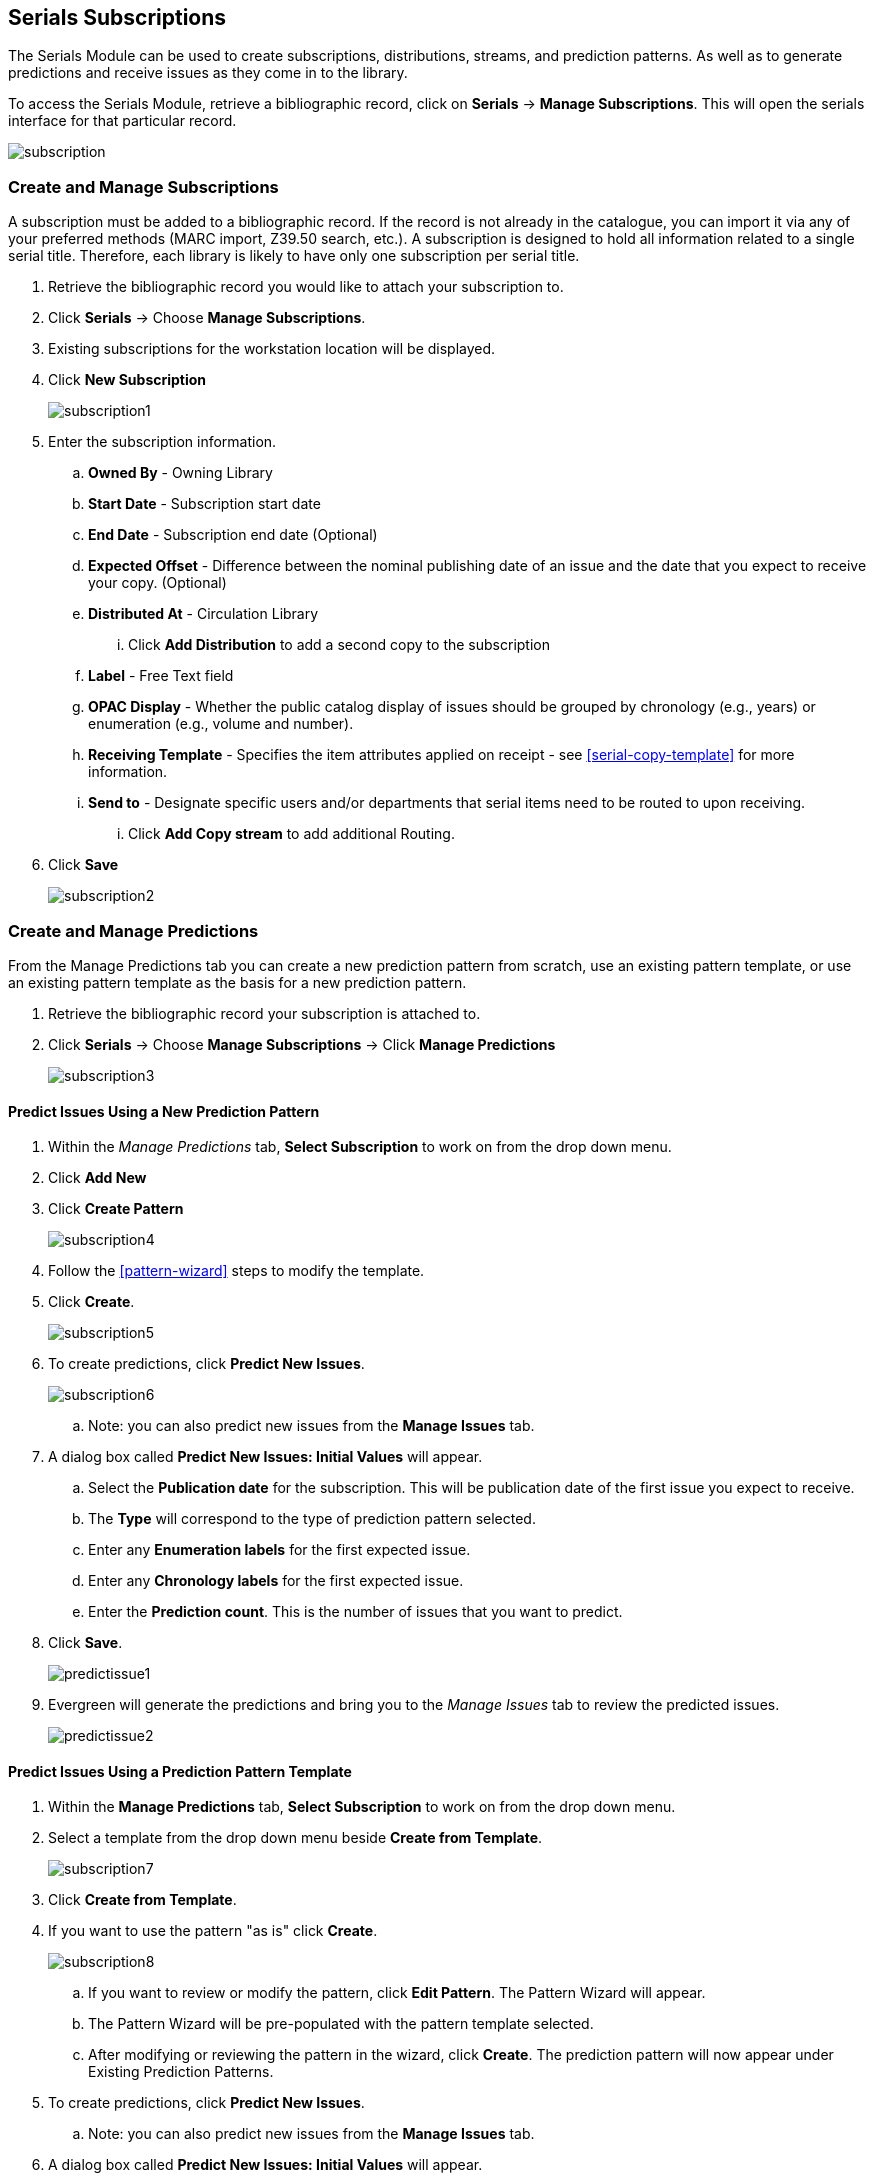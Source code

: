 Serials Subscriptions
---------------------

The Serials Module can be used to create subscriptions, distributions, streams, and prediction patterns.  As well as to generate predictions and receive issues as they come in to the library.

To access the Serials Module, retrieve a bibliographic record, click on *Serials* -> *Manage Subscriptions*.  This will open the serials interface for that particular record.

image:images/serials/subscription.png[]

Create and Manage Subscriptions
~~~~~~~~~~~~~~~~~~~~~~~~~~~~~~~

A subscription must be added to a bibliographic record. If the record is not already in the catalogue, you can import it via any of your preferred methods (MARC import, Z39.50 search, etc.). A subscription is designed to hold all information related to a single serial title. Therefore, each library is likely to have only one subscription per serial title.

. Retrieve the bibliographic record you would like to attach your subscription to.
. Click *Serials* -> Choose *Manage Subscriptions*.
. Existing subscriptions for the workstation location will be displayed.
. Click *New Subscription*
+
image::images/serials/subscription1.png[]
+
. Enter the subscription information.
.. *Owned By* - Owning Library
.. *Start Date* - Subscription start date
.. *End Date* - Subscription end date (Optional)
.. *Expected Offset* - Difference between the nominal publishing date of an issue and the date that you expect to receive your copy. (Optional)
.. *Distributed At* - Circulation Library
... Click *Add Distribution* to add a second copy to the subscription
.. *Label* - Free Text field
.. *OPAC Display* - Whether the public catalog display of issues should be grouped by chronology (e.g., years) or enumeration (e.g., volume and number).
.. *Receiving Template* - Specifies the item attributes applied on receipt - see xref:serial-copy-template[] for more information.
.. *Send to* - Designate specific users and/or departments that serial items need to be routed to upon receiving.
... Click *Add Copy stream* to add additional Routing.
. Click *Save*
+
image::images/serials/subscription2.png[]

Create and Manage Predictions
~~~~~~~~~~~~~~~~~~~~~~~~~~~~~

From the Manage Predictions tab you can create a new prediction pattern from scratch, use an existing pattern template, or use an existing pattern template as the basis for a new prediction pattern.

. Retrieve the bibliographic record your subscription is attached to.
. Click *Serials* -> Choose *Manage Subscriptions* -> Click *Manage Predictions*
+
image:images/serials/subscription3.png[]

Predict Issues Using a New Prediction Pattern
^^^^^^^^^^^^^^^^^^^^^^^^^^^^^^^^^^^^^^^^^^^^^

. Within the _Manage Predictions_ tab, *Select Subscription* to work on from the drop down menu.
. Click *Add New*
. Click *Create Pattern*
+
image:images/serials/subscription4.png[]
+
. Follow the xref:pattern-wizard[] steps to modify the template.
. Click *Create*.
+
image:images/serials/subscription5.png[]
+
. To create predictions, click *Predict New Issues*.
+
image:images/serials/subscription6.png[]
+
.. Note: you can also predict new issues from the *Manage Issues* tab.
. A dialog box called *Predict New Issues: Initial Values* will appear.
.. Select the *Publication date* for the subscription.  This will be publication date of the first issue you expect to receive.
.. The *Type* will correspond to the type of prediction pattern selected.
.. Enter any *Enumeration labels* for the first expected issue.
.. Enter any *Chronology labels* for the first expected issue.
.. Enter the *Prediction count*.  This is the number of issues that you want to predict.
. Click *Save*.
+
image::images/serials/predictissue1.png[]
+
. Evergreen will generate the predictions and bring you to the _Manage Issues_ tab to review the predicted issues.
+
image::images/serials/predictissue2.png[]


Predict Issues Using a Prediction Pattern Template
^^^^^^^^^^^^^^^^^^^^^^^^^^^^^^^^^^^^^^^^^^^^^^^^^^

. Within the *Manage Predictions* tab, *Select Subscription* to work on from the drop down menu.
. Select a template from the drop down menu beside *Create from Template*.
+
image::images/serials/subscription7.png[]
+
. Click *Create from Template*.
. If you want to use the pattern "as is" click *Create*.
+
image::images/serials/subscription8.png[]
+
.. If you want to review or modify the pattern, click *Edit Pattern*.  The Pattern Wizard will appear.
.. The Pattern Wizard will be pre-populated with the pattern template selected.
.. After modifying or reviewing the pattern in the wizard, click *Create*.  The prediction pattern will now appear under Existing Prediction Patterns.
. To create predictions, click *Predict New Issues*.
.. Note: you can also predict new issues from the *Manage Issues* tab.
. A dialog box called *Predict New Issues: Initial Values* will appear.
.. Select the *Publication date* for the subscription.  This will be publication date of the first issue you expect to receive.
.. The *Type* will correspond to the type of prediction pattern selected.
.. Enter any *Enumeration labels* for the first expected issue.
.. Enter any *Chronology labels* for the first expected issue.
.. Enter the *Prediction count*.  This is the number of issues that you want to predict.
. Click *Save*.
. Evergreen will generate the predictions and bring you to the _Manage Issues_ tab to review the predicted issues.

////
Predict Issues Using a Prediction Pattern from a Bibliographic and/or MFHD Record
^^^^^^^^^^^^^^^^^^^^^^^^^^^^^^^^^^^^^^^^^^^^^^^^^^^^^^^^^^^^^^^^^^^^^^^^^^^^^^^^^

Evergreen can also generate a prediction pattern from existing MFHD records attached to a serials record and from MFHD patterns embedded directly in the bibliographic record.

. Within the _Manage Predictions_ tab, *Select Subscription* to work on from the drop down menu.
. Click *Import from Bibliographic and/or MFHD Records*.
. A dialog box will appear that presents the available MFHD records and the prediction pattern that will be imported.
. Check the box adjacent to the MFHD record that you would like to import and click *Import*.  The new prediction pattern will now appear under _Existing Prediction Patterns_.
. If you want to review or modify the pattern, click *Edit Pattern*.  The Pattern Wizard will appear.
.. The Pattern Wizard  will be pre-populated with the pattern from the MFHD selected.  Follow the steps in the section . Creating a Pattern Template.  in this documentation to modify the template or click *Next* on each tab to review the template.
. To create predictions, click *Predict New Issues*.
.. Note: you can also predict new issues from the _Manage Issues_ tab.
. A dialog box called _Predict New Issues: Initial Values_ will appear.
.. Select the _Publication date_ for the subscription.  This will be publication date of the first issue you expect to receive.
.. The _Type_ will correspond to the type of prediction pattern selected.
.. Enter any _Enumeration labels_ for the first expected issue.
.. Enter any _Chronology labels_ for the first expected issue.
.. Enter the _Prediction count_.  This is the number of issues that you want to predict.
. Click *Save*.
. Evergreen will generate the predictions and bring you to the _Manage Issues_ tab to review the predicted issues.
////

Create and Manage Issues
~~~~~~~~~~~~~~~~~~~~~~~~

After generating predictions in the *Manage Predictions* tab, you will see a list of the predicted issues in the *Manage Issues* tab.  A variety of actions can be taken in this tab,

* Receive issues
** Click *Receive Next*. Refer to xref:serials-receiving[] for details.
* Predict new issues
** Click *Predict New Issues*. Refer to xref:create_and_manage_predictions[] for details.
* Add special issues
** Click *Add Special Issue*. Refer to xref:special_issues[] for details.

image::images/serials/manageissues1.png[]

////
Create and Manage MFHDs
~~~~~~~~~~~~~~~~~~~~~~~

MARC Format for Holdings Display (MFHD) display in the catalog in addition to holding statements generated by Evergreen from subscriptions created in the Serials Module. The MFHDs are editable as MARC but the holdings statements generated from the control view are system generated. Multiple MFHDs can be created and are tied to Organizational Units.
////
